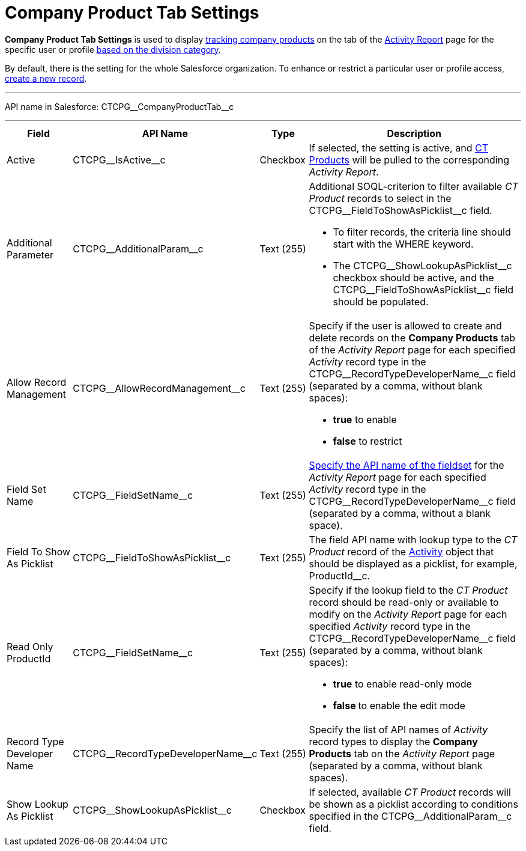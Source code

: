 = Company Product Tab Settings

*Company Product Tab Settings* is used to display xref:admin-guide/targeting-and-marketing-cycles-management/create-a-new-record-of-marketing-detail-tracking.adoc#h2_726145408[tracking company products] on the tab of the xref:admin-guide/activity-report-management/ref-guide/activity-report-interface.adoc#h2_683681312[Activity Report] page for the specific user or profile xref:admin-guide/targeting-and-marketing-cycles-management/add-a-new-division.adoc[based on the division category].

By default, there is the setting for the whole Salesforce organization.
To enhance or restrict a particular user or profile access,
xref:admin-guide/activity-report-management/configure-ct-product-tabs.adoc[create a new record].

'''''

API name in Salesforce: [.apiobject]#CTCPG\__CompanyProductTab__c#

'''''

[width="100%",cols="15%,20%,10%,55%"]
|===
|*Field* |*API Name* |*Type* |*Description*

|Active  |[.apiobject]#CTCPG\__IsActive__c# |Checkbox  |If selected, the
setting is active, and xref:admin-guide/ct-products-and-assortments-management/ref-guide/ct-product-field-reference.adoc[CT Products] will be pulled to the corresponding _Activity Report_.

|Additional Parameter  |[.apiobject]#CTCPG\__AdditionalParam__c# |Text (255)
a|
Additional SOQL-criterion to filter available _CT Product_ records to select in the [.apiobject]#CTCPG\__FieldToShowAsPicklist__c# field.

* To filter records, the criteria line should start with the [.apiobject]#WHERE# keyword.
* The [.apiobject]#CTCPG\__ShowLookupAsPicklist__c# checkbox should be active, and
the [.apiobject]#CTCPG\__FieldToShowAsPicklist__c# field should be populated.

|Allow Record Management  |[.apiobject]#CTCPG\__AllowRecordManagement__c#
|Text (255) a|
Specify if the user is allowed to create and delete records on the *Company Products* tab of the _Activity Report_ page for each specified _Activity_ record type in the [.apiobject]#CTCPG\__RecordTypeDeveloperName__c# field (separated by a comma, without blank spaces):

* *true* to enable
* *false* to restrict

|Field Set Name  |[.apiobject]#CTCPG\__FieldSetName__c# |Text (255)
|xref:admin-guide/activity-report-management/configure-ct-product-tabs.adoc[Specify the API name of the fieldset] for the _Activity Report_ page for each specified _Activity_ record type in the [.apiobject]#CTCPG\__RecordTypeDeveloperName__c# field (separated by a comma, without a blank space).

|Field To Show As Picklist  |[.apiobject]#CTCPG\__FieldToShowAsPicklist__c#
|Text (255) |The field API name with lookup type to the _CT Product_ record of the xref:admin-guide/activity-report-management/ref-guide/activity-field-reference.adoc[Activity] object that should be displayed as a picklist, for example, [.apiobject]#ProductId__c#.

|Read Only ProductId |[.apiobject]#CTCPG\__FieldSetName__c# |Text (255)
a|
Specify if the lookup field to the _CT Product_ record should be read-only or available to modify on the _Activity Report_ page for each specified _Activity_ record type in the [.apiobject]#CTCPG\__RecordTypeDeveloperName__c# field (separated by a comma, without blank spaces):

* *true* to enable read-only mode
* **false **to enable the edit mode

|Record Type Developer Name |[.apiobject]#CTCPG\__RecordTypeDeveloperName__c# |Text (255) |Specify the list of API names of _Activity_ record types to display the *Company Products* tab on the _Activity Report_ page (separated by a comma, without blank spaces).

|Show Lookup As Picklist |[.apiobject]#CTCPG\__ShowLookupAsPicklist__c#
|Checkbox  |If selected, available _CT Product_ records will be shown as a picklist according to conditions specified in the [.apiobject]#CTCPG\__AdditionalParam__c# field.
|===
